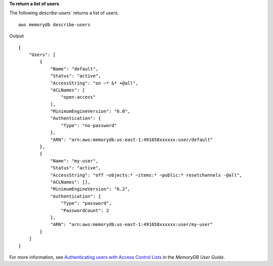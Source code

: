 **To return a list of users**

The following `describe-users`` returns a list of users. ::

    aws memorydb describe-users

Output ::

    {
        "Users": [
            {
                "Name": "default",
                "Status": "active",
                "AccessString": "on ~* &* +@all",
                "ACLNames": [
                    "open-access"
                ],
                "MinimumEngineVersion": "6.0",
                "Authentication": {
                    "Type": "no-password"
                },
                "ARN": "arn:aws:memorydb:us-east-1:491658xxxxxx:user/default"
            },
            {
                "Name": "my-user",
                "Status": "active",
                "AccessString": "off ~objects:* ~items:* ~public:* resetchannels -@all",
                "ACLNames": [],
                "MinimumEngineVersion": "6.2",
                "Authentication": {
                    "Type": "password",
                    "PasswordCount": 2
                },
                "ARN": "arn:aws:memorydb:us-east-1:491658xxxxxx:user/my-user"
            }
        ]
    }

For more information, see `Authenticating users with Access Control Lists <https://docs.aws.amazon.com/memorydb/latest/devguide/clusters.acls.html>`__ in the *MemoryDB User Guide*.
